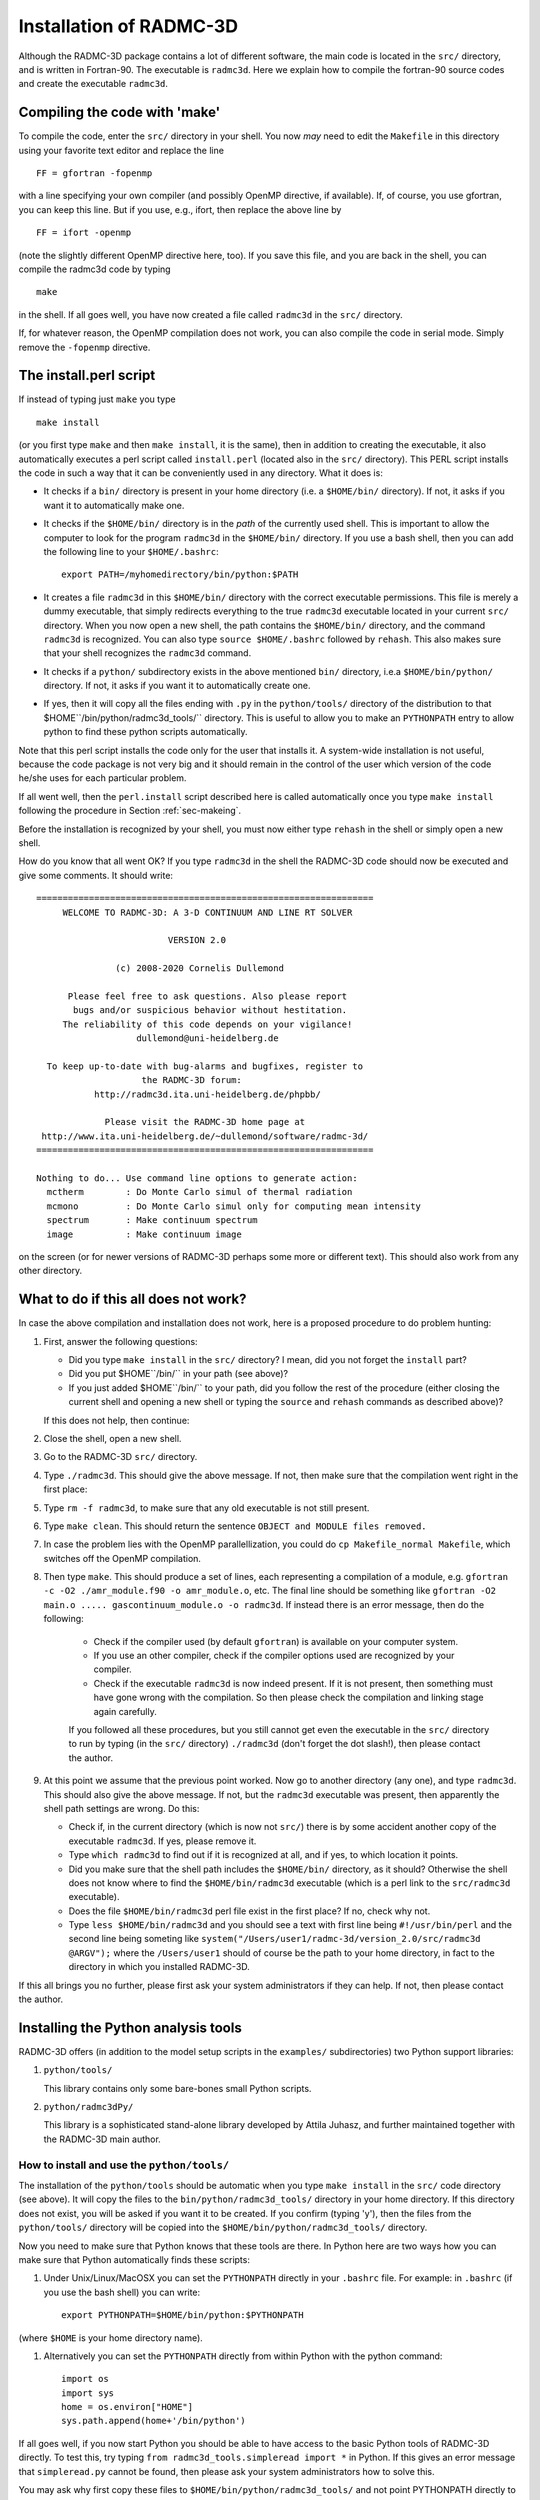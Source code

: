 .. _chap-compilation:

Installation of RADMC-3D
************************

Although the RADMC-3D package contains a lot of different software,
the main code is located in the ``src/`` directory, and is
written in Fortran-90. The executable is ``radmc3d``. Here
we explain how to compile the fortran-90 source codes and create 
the executable ``radmc3d``.

.. _sec-makeing:

Compiling the code with 'make'
==============================

To compile the code, enter the ``src/`` directory in your shell. You now
*may* need to edit the ``Makefile`` in this directory using your favorite
text editor and replace the line ::

  FF = gfortran -fopenmp

with a line specifying your own compiler (and possibly OpenMP directive,
if available). If, of course, you use gfortran,
you can keep this line. But if you use, e.g., ifort, then replace the above
line by ::

  FF = ifort -openmp

(note the slightly different OpenMP directive here, too). 
If you save this file, and you are back in the shell, you can compile the
radmc3d code by typing ::

  make

in the shell. If all goes well, you have now created a file called ``radmc3d``
in the ``src/`` directory.

If, for whatever reason, the OpenMP compilation does not work, you can also
compile the code in serial mode. Simply remove the ``-fopenmp`` directive.


The install.perl script
=======================

If instead of typing just ``make`` you type ::

  make install

(or you first type ``make`` and then ``make install``, it is the same), then in
addition to creating the executable, it also automatically executes a perl
script called ``install.perl`` (located also in the ``src/`` directory).  This
PERL script installs the code in such a way that it can be conveniently used in
any directory. What it does is:

* It checks if a ``bin/`` directory is present in your home
  directory (i.e. a ``$HOME/bin/`` directory). If not, it asks if
  you want it to automatically make one.
* It checks if the ``$HOME/bin/`` directory is in the *path* of
  the currently used shell. This is important to allow the computer to look
  for the program ``radmc3d`` in the ``$HOME/bin/`` directory. If you
  use a bash shell, then you can add the following line to your
  ``$HOME/.bashrc``::
    
    export PATH=/myhomedirectory/bin/python:$PATH
    
* It creates a file ``radmc3d`` in this ``$HOME/bin/``
  directory with the correct executable permissions. This file is merely a
  dummy executable, that simply redirects everything to the true ``radmc3d``
  executable located in your current ``src/``
  directory. When you now open a new shell, the path contains the
  ``$HOME/bin/`` directory, and the command ``radmc3d`` is
  recognized. You can also type ``source $HOME/.bashrc`` followed
  by ``rehash``. This also makes sure that your shell recognizes the
  ``radmc3d`` command.
* It checks if a ``python/`` subdirectory exists in the above
  mentioned ``bin/`` directory, i.e.\ a ``$HOME/bin/python/``
  directory. If not, it asks if you want it to automatically create one.
* If yes, then it will copy all the files ending with ``.py`` in
  the ``python/tools/`` directory of the distribution to that
  $HOME``/bin/python/radmc3d_tools/`` directory. This is useful to
  allow you to make an ``PYTHONPATH`` entry to allow python to find
  these python scripts automatically.

Note that this perl script installs the code only for the user that installs
it. A system-wide installation is not useful, because the code package is not
very big and it should remain in the control of the user which version of the
code he/she uses for each particular problem.

If all went well, then the ``perl.install`` script described here is
called automatically once you type ``make install`` following the
procedure in Section :ref:`sec-makeing`.

Before the installation is recognized by your shell, you must now either
type ``rehash`` in the shell or simply open a new shell. 

How do you know that all went OK? If you type ``radmc3d`` in the
shell the RADMC-3D code should now be executed and give some comments. It
should write::
  
  ================================================================
       WELCOME TO RADMC-3D: A 3-D CONTINUUM AND LINE RT SOLVER    
                                                                  
                           VERSION 2.0                            
                                                                  
                 (c) 2008-2020 Cornelis Dullemond                 
                                                                  
        Please feel free to ask questions. Also please report     
         bugs and/or suspicious behavior without hestitation.     
       The reliability of this code depends on your vigilance!    
                     dullemond@uni-heidelberg.de                  
                                                                  
    To keep up-to-date with bug-alarms and bugfixes, register to  
                      the RADMC-3D forum:                         
             http://radmc3d.ita.uni-heidelberg.de/phpbb/          
                                                                  
               Please visit the RADMC-3D home page at             
   http://www.ita.uni-heidelberg.de/~dullemond/software/radmc-3d/ 
  ================================================================
   
  Nothing to do... Use command line options to generate action:
    mctherm        : Do Monte Carlo simul of thermal radiation
    mcmono         : Do Monte Carlo simul only for computing mean intensity
    spectrum       : Make continuum spectrum
    image          : Make continuum image

on the screen (or for newer versions of RADMC-3D perhaps some more
or different text). This should also work from any other directory.


What to do if this all does not work?
=====================================

In case the above compilation and installation does not work, here is a 
proposed procedure to do problem hunting:

#. First, answer the following questions:

   * Did you type ``make install`` in the ``src/``
     directory? I mean, did you not forget the ``install`` part?
   * Did you put $HOME``/bin/`` in your path (see above)?
   * If you just added $HOME``/bin/`` to your path, did you
     follow the rest of the procedure (either closing the current shell and
     opening a new shell or typing the ``source`` and ``rehash`` commands as
     described above)?

   If this does not help, then continue:

#. Close the shell, open a new shell.
#. Go to the RADMC-3D ``src/`` directory.
#. Type ``./radmc3d``. This should give the above message. If
   not, then make sure that the compilation went right in the first place:
#. Type ``rm -f radmc3d``, to make sure that any old executable
   is not still present.
#. Type ``make clean``. This should return the sentence
   ``OBJECT and MODULE files removed.``
#. In case the problem lies with the OpenMP parallellization, you
   could do ``cp Makefile_normal Makefile``, which switches
   off the OpenMP compilation.
#. Then type ``make``. This should produce a set of lines, each
   representing a compilation of a module, e.g. ``gfortran -c -O2
   ./amr_module.f90 -o amr_module.o``, etc. The final line should be
   something like ``gfortran -O2 main.o ..... gascontinuum_module.o -o radmc3d``. If instead there
   is an error message, then do the following:

    * Check if the compiler used (by default ``gfortran``) is
      available on your computer system.
    * If you use an other compiler, check if the compiler options used
      are recognized by your compiler.
    * Check if the executable ``radmc3d`` is now indeed present.
      If it is not present, then something must have gone wrong with the
      compilation. So then please check the compilation and linking stage
      again carefully. 

    If you followed all these procedures, but you still cannot get even the
    executable in the ``src/`` directory to run by typing (in the
    ``src/`` directory) ``./radmc3d`` (don't forget the dot
    slash!), then please contact the author.
#. At this point we assume that the previous point worked. Now go to
   another directory (any one), and type ``radmc3d``.  This should
   also give the above message. If not, but the ``radmc3d`` executable
   was present, then apparently the shell path settings are wrong. Do this:

   * Check if, in the current directory (which is now not ``src/``)
     there is by some accident another copy of the executable
     ``radmc3d``. If yes, please remove it. 
   * Type ``which radmc3d`` to find out if it is recognized at all,
     and if yes, to which location it points. 
   * Did you make sure that the shell path includes the ``$HOME/bin/``
     directory, as it should? Otherwise the shell does not know 
     where to find the ``$HOME/bin/radmc3d`` executable (which is
     a perl link to the ``src/radmc3d`` executable).
   * Does the file ``$HOME/bin/radmc3d`` perl file exist in the
     first place? If no, check why not. 
   * Type ``less $HOME/bin/radmc3d`` and you should
     see a text with first line being ``#!/usr/bin/perl`` and the
     second line being someting like 
     ``system("/Users/user1/radmc-3d/version_2.0/src/radmc3d @ARGV");``
     where the ``/Users/user1`` should of course be the path to
     your home directory, in fact to the directory in which you installed
     RADMC-3D.

If this all brings you no further, please first ask your system administrators
if they can help. If not, then please contact the author.

.. _sec-install-pythonscripts:

Installing the Python analysis tools
====================================

RADMC-3D offers (in addition to the model setup scripts in the ``examples/``
subdirectories) two Python support libraries:

#. ``python/tools/``
   
   This library contains only some bare-bones small Python scripts.
  
#. ``python/radmc3dPy/``

   This library is a sophisticated stand-alone library developed by
   Attila Juhasz, and further maintained together with the RADMC-3D
   main author.

How to install and use the ``python/tools/``
--------------------------------------------

The installation of the ``python/tools`` should be automatic when you
type ``make install`` in the ``src/`` code directory (see
above). It will copy the files to the ``bin/python/radmc3d_tools/``
directory in your home directory. If this directory does not exist, you
will be asked if you want it to be created. If you confirm (typing 'y'),
then the files from the ``python/tools/`` directory will be
copied into the ``$HOME/bin/python/radmc3d_tools/`` directory.

Now you need to make sure that Python knows that these tools are there.
In Python here are two ways how you can make sure that Python automatically
finds these scripts:

#. Under Unix/Linux/MacOSX you can set the ``PYTHONPATH`` directly in your
   ``.bashrc`` file. For example: in
   ``.bashrc`` (if you use the bash shell) you can write::

     export PYTHONPATH=$HOME/bin/python:$PYTHONPATH

(where ``$HOME`` is your home directory name). 

#. Alternatively you can set the ``PYTHONPATH`` directly from within
   Python with the python command::

     import os
     import sys
     home = os.environ["HOME"]
     sys.path.append(home+'/bin/python')

If all goes well, if you now start Python you should be able to have access to
the basic Python tools of RADMC-3D directly. To test this, try typing ``from
radmc3d_tools.simpleread import *`` in Python. If this gives an error message
that ``simpleread.py`` cannot be found, then please ask your system
administrators how to solve this.

You may ask why first copy these files to ``$HOME/bin/python/radmc3d_tools/``
and not point PYTHONPATH directly to the ``python/tools`` in your RADMC-3D
distribution? The reason is that if you have multiple versions of RADMC-3D on
your computer system, you always are assured that Python finds the python
routines belonging to the latest installation of RADMC-3D (note: only assured if
that latest compilation was done with ``make install``).

Now you should be ready to use the tools. The most important one would be
the ``simpleread.py`` tool, which contains a set of functions for
reading typical RADMC-3D input and output files (though only for regular
model grid, not for octree grids). In a Python command line interface
you can import them by::

  from radmc3d_tools import simpleread

And you can then, for instance, read the dust density file with::

  d = simpleread.read_dustdens()

Here, ``d`` is now an object containing a ``d.grid`` subobject (which contain
information about the grid) and the dust density array ``d.rhodust``. Have a
look at the various functions in ``simpleread``, to see what is available.

How to install and use the ``python/radmc3dPy`` library
----------------------------------------------------------

The installation of the ``python/radmc3dPy`` package is described in the
``python/radmc3dPy/README`` file. In short, by going into the
``python/radmc3dPy/`` directory and typing in the shell::

  python setup.py install --user

it should install itself right into your Python distribution. For instance,
if you have ``anaconda3`` on a Mac, it would copy the files into the
directory ::

  $HOME/.local/lib/python3.7/site-packages/radmc3dPy/

Python knows where to find it there.

Now you should be ready to use ``radmc3dPy``, by importing it::

  import radmc3dPy

``radmc3dPy`` consists of
several sub libraries such as ``radmc3dPy.analyze`` and
``radmc3dPy.image``. For instance, to read the dust density
distribution, you could do this::

  from radmc3dPy import analyze
  d = readData(ddens=True)

The ``d.rhodust`` array now contains the dust density.

For more information, please consult the ``radmc3dPy`` documentation
in the ``python/radmc3dPy/doc/`` directory.


.. _sec-special-purpose-compile:

Making special-purpose modified versions of RADMC-3D (optional)
===============================================================

For most purposes it should be fine to simply compile the latest version of
RADMC-3D once-and-for-all, and simply use the resulting ``radmc3d``
executable for all models you make. Normally there is no reason to have to
modify the code, because models can be defined quite flexibly by preparing
the various input files for RADMC-3D to your needs. So if you are an 
average user, you can skip to the next subsection without problem.

But sometimes there *is* a good reason to want to modify the code.  For
instance to allow special behavior for a particular model. Or for a model
setup that is simply easier made internally in the code rather than by
preparing large input files. One can imagine some analytic model setup
that might be easier to create internally, so that one can make use of
the full AMR machinery to automatically refine the grid where needed.
Having to do so externally from the code would require you to set up
your own AMR machinery, which would be a waste of time. 

The problem is that if the user would modify the central code for each
special purpose, one would quickly lose track of which modification of the
code is installed right now. 

Here is how this problem is solved in RADMC-3D:

* For most purposes you can achieve your goals by only editing the file
  ``userdef_module.f90``. This is a set of standard subroutines
  that the main code calls at special points in the code, and the user can
  put anything he/she wants into those subroutines. See Chapter :ref:`chap-internal-setup`
  for more information about these standard
  subroutines. This method is the safest way to create special-purpose
  codes. It means (a) that you know that your modification cannot do much
  harm unless you make really big blunders, because these subroutines are
  meant to be modified, and (b) you have all your modifications *only*
  in one single file, leaving the rest of the code untouched.
* You can create a *local* version of the code, without touching
  the main code. Suppose you have a model directory ``run_mymodel`` and for
  this model you want to make a special-purpose version of the code.
  This is what you do:

  #. Copy the Makefile from the ``src/`` directory into ``run_mymodel``.
  #. Copy the ``.f90`` file(s) you want to modify from the ``src/``
     directory into ``run_mymodel``. Usually you only want to modify
     the ``userdef_module.f90`` file, but you can also copy any other 
     file if you want.
  #. In the ``run_mymodel/Makefile`` replace the ``SRC = .`` line with
     ``SRC = XXXXXX``, where ``XXXXXX`` should
     be the *full* path to the ``src/`` directory. An example line
     is given in the Makefile, but is commented out.
  #. In the ``run_mymodel/Makefile`` make sure that all the
     ``.f90`` files that should remain as they are have a ``$(SRC)/``
     in front of the name, and all the ``.f90`` files that
     you want to modify (and which now have a copy in the ``run_mymodel``
     directory) have a ``./`` in front of the name. By
     default all ``.f90`` files have ``$(SRC)/`` in front of
     the name, except the ``userdef_module.f90`` file, which has a
     ``./`` in front of the name because that is the file that is
     usually the one that is going to be edited by you.
  #. Now edit the local ``.f90`` files in the ``run_mymodel`` directory
     in the way you want. See Chapter :ref:`chap-internal-setup` for more details.
  #. Now *inside* the ``run_mymodel`` directory you can now type
     ``make`` and you will create your own local ``radmc3d`` executable.
     NOTE: Do not type ``make install`` in this case, because it should
     remain a local executable, only inside the ``run_mymodel`` directory.
  #. If you want (though this is not required) you can clean up all the
     local ``.o`` and ``.mod`` files by typing ``make
     clean``, so that your ``run_mymodel`` directory is not filled
     with junk.
  #. You can now use this special purpose version of ``radmc3d``
     by simply calling on the command line: ``./radmc3d``, with any
     command-line options you like. Just beware that, depending on the order
     in which you have your paths set (in tcsh or bash) typing just 
     ``radmc3d`` *may* instead use the global version (that you
     may have created in the ``src/`` directory with ``make
     install``). So to be sure to use the {\em local} version, just put the
     ``./`` in front of the ``radmc3d``.

Note: In chapter :ref:`chap-internal-setup` there is more information on how to
set up models internally in the code using the method described here.

Note: You can use ``make clean`` to remove all the .o and .mod files from your
model directory, because they can be annoying to have hanging around. By typing
``make cleanmodel`` you remove, in addition to the .o and .mod files, also all
model input and output files, with the exception of dust opacity or molecular
data files (because these latter files are usually not created locally by the
``problem_setup.py`` script). By typing ``make cleanall`` you remove everything
*except* the basic files such as the ``Makefile``, any ``.f90`` files, any
``.py`` files, the dust opacity or molecular data files and ``README`` files.
